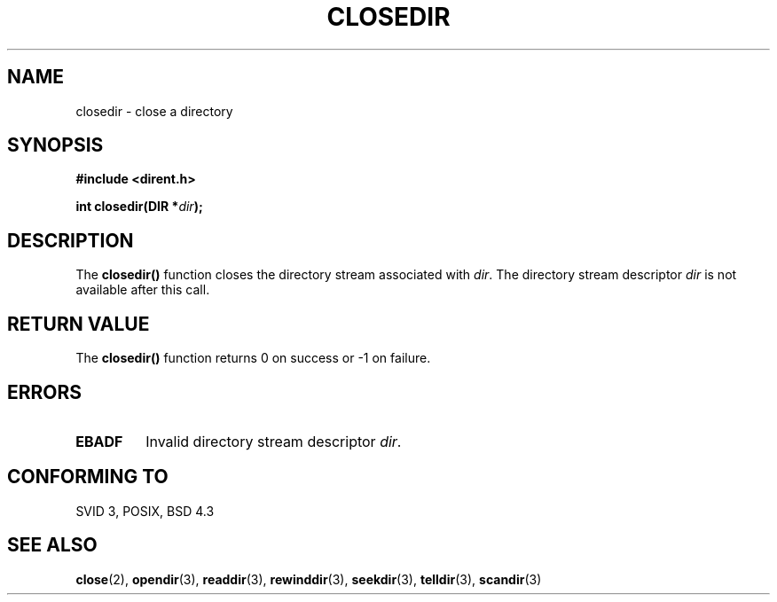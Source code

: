 .\" Copyright 1993 David Metcalfe (david@prism.demon.co.uk)
.\" May be distributed under the GNU General Public License
.\" References consulted:
.\"     Linux libc source code
.\"     Lewine's _POSIX Programmer's Guide_ (O'Reilly & Associates, 1991)
.\"     386BSD man pages
.\" Modified Sat Jul 24 21:25:52 1993 by Rik Faith (faith@cs.unc.edu)
.TH CLOSEDIR 3  "March 31, 1993" "" "Linux Programmer's Manual"
.SH NAME
closedir \- close a directory
.SH SYNOPSIS
.nf
.B #include <dirent.h>
.sp
.BI "int closedir(DIR *" dir );
.fi
.SH DESCRIPTION
The \fBclosedir()\fP function closes the directory stream associated with
\fIdir\fP.  The directory stream descriptor \fIdir\fP is not available
after this call.
.SH "RETURN VALUE"
The \fBclosedir()\fP function returns 0 on success or -1 on failure.
.SH "ERRORS"
.TP
.B EBADF
Invalid directory stream descriptor \fIdir\fP.
.SH "CONFORMING TO"
SVID 3, POSIX, BSD 4.3
.SH SEE ALSO
.BR close "(2), " opendir "(3), " readdir "(3), " rewinddir (3),
.BR seekdir "(3), " telldir "(3), " scandir (3)
